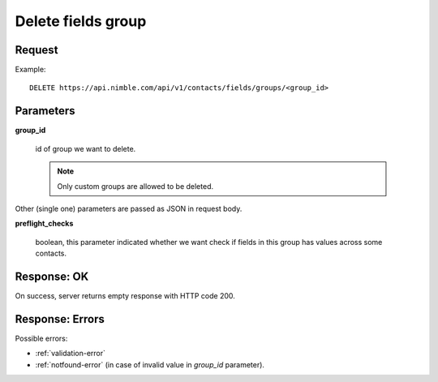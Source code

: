 ============================
Delete fields group
============================

Request
-------
Example::

    DELETE https://api.nimble.com/api/v1/contacts/fields/groups/<group_id>

Parameters
----------

**group_id**

    id of group we want to delete.

    .. note:: Only custom groups are allowed to be deleted.

Other (single one) parameters are passed as JSON in request body.

**preflight_checks**

    boolean, this parameter indicated whether we want check if fields in this group has values across some contacts.

Response: OK
------------
On success, server returns empty response with HTTP code 200.

Response: Errors
----------------

Possible errors:

* :ref:`validation-error`
* :ref:`notfound-error` (in case of invalid value in `group_id` parameter).